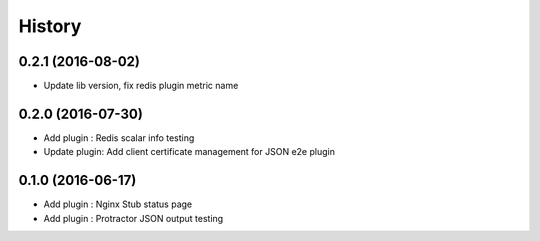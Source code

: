 =======
History
=======

0.2.1 (2016-08-02)
------------------

* Update lib version, fix redis plugin metric name

0.2.0 (2016-07-30)
------------------

* Add plugin : Redis scalar info testing
* Update plugin: Add client certificate management for JSON e2e plugin

0.1.0 (2016-06-17)
------------------

* Add plugin : Nginx Stub status page
* Add plugin : Protractor JSON output testing
